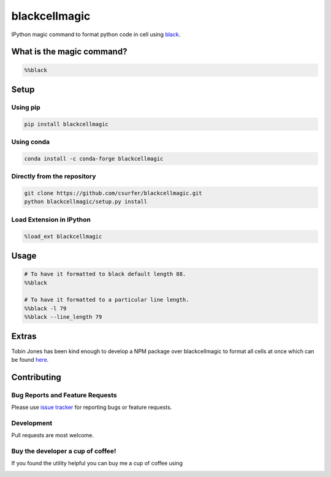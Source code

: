 blackcellmagic
==============

|pypiv| |conda| |pyv| |Licence| |Thanks|

IPython magic command to format python code in cell using `black`_.

What is the magic command?
--------------------------

.. code:: python

    %%black

Setup
-----

Using pip
~~~~~~~~~

.. code:: bash

    pip install blackcellmagic
    
Using conda
~~~~~~~~~

.. code:: bash

    conda install -c conda-forge blackcellmagic    

Directly from the repository
~~~~~~~~~~~~~~~~~~~~~~~~~~~~

.. code:: bash

    git clone https://github.com/csurfer/blackcellmagic.git
    python blackcellmagic/setup.py install

Load Extension in IPython
~~~~~~~~~~~~~~~~~~~~~~~~~

.. code:: python

    %load_ext blackcellmagic

Usage
-----

.. code:: python

    # To have it formatted to black default length 88.
    %%black

    # To have it formatted to a particular line length.
    %%black -l 79
    %%black --line_length 79

Extras
------

Tobin Jones has been kind enough to develop a NPM package over blackcellmagic to format all cells at once which can be found `here`_.


Contributing
------------

Bug Reports and Feature Requests
~~~~~~~~~~~~~~~~~~~~~~~~~~~~~~~~

Please use `issue tracker`_ for reporting bugs or feature requests.

Development
~~~~~~~~~~~

Pull requests are most welcome.

Buy the developer a cup of coffee!
~~~~~~~~~~~~~~~~~~~~~~~~~~~~~~~~~~

If you found the utility helpful you can buy me a cup of coffee using

|Donate|


.. _black: https://github.com/ambv/black

.. _issue tracker: https://github.com/csurfer/blackcellmagic/issues

.. |Donate| image:: https://www.paypalobjects.com/webstatic/en_US/i/btn/png/silver-pill-paypal-44px.png
   :target: https://www.paypal.com/cgi-bin/webscr?cmd=_donations&business=3BSBW7D45C4YN&lc=US&currency_code=USD&bn=PP%2dDonationsBF%3abtn_donate_SM%2egif%3aNonHosted

.. |Thanks| image:: https://img.shields.io/badge/Say%20Thanks-!-1EAEDB.svg
   :target: https://saythanks.io/to/csurfer

.. |Licence| image:: https://img.shields.io/badge/license-MIT-blue.svg
   :target: https://raw.githubusercontent.com/csurfer/blackcellmagic/master/LICENSE

.. |pypiv| image:: https://img.shields.io/pypi/v/py-heat-magic.svg
   :target: https://pypi.python.org/pypi/blackcellmagic
   
.. |conda| image:: https://anaconda.org/conda-forge/blackcellmagic/badges/version.svg
   :target: https://pypi.python.org/pypi/blackcellmagic   

.. |pyv| image:: https://img.shields.io/pypi/pyversions/blackcellmagic.svg
   :target: https://pypi.python.org/pypi/blackcellmagic

.. _here: https://github.com/tobinjones/jupyterlab_formatblack
